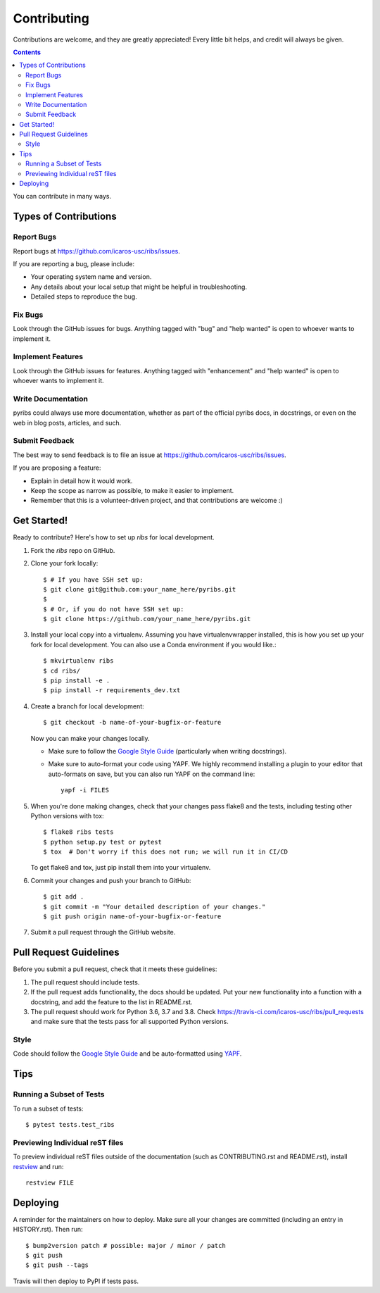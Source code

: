 ============
Contributing
============

Contributions are welcome, and they are greatly appreciated! Every little bit
helps, and credit will always be given.

.. contents ::

You can contribute in many ways.

Types of Contributions
----------------------

Report Bugs
~~~~~~~~~~~

Report bugs at https://github.com/icaros-usc/ribs/issues.

If you are reporting a bug, please include:

* Your operating system name and version.
* Any details about your local setup that might be helpful in troubleshooting.
* Detailed steps to reproduce the bug.

Fix Bugs
~~~~~~~~

Look through the GitHub issues for bugs. Anything tagged with "bug" and "help
wanted" is open to whoever wants to implement it.

Implement Features
~~~~~~~~~~~~~~~~~~

Look through the GitHub issues for features. Anything tagged with "enhancement"
and "help wanted" is open to whoever wants to implement it.

Write Documentation
~~~~~~~~~~~~~~~~~~~

pyribs could always use more documentation, whether as part of the
official pyribs docs, in docstrings, or even on the web in blog posts,
articles, and such.

Submit Feedback
~~~~~~~~~~~~~~~

The best way to send feedback is to file an issue at https://github.com/icaros-usc/ribs/issues.

If you are proposing a feature:

* Explain in detail how it would work.
* Keep the scope as narrow as possible, to make it easier to implement.
* Remember that this is a volunteer-driven project, and that contributions
  are welcome :)

Get Started!
------------

Ready to contribute? Here's how to set up `ribs` for local development.

1. Fork the `ribs` repo on GitHub.
2. Clone your fork locally::

    $ # If you have SSH set up:
    $ git clone git@github.com:your_name_here/pyribs.git
    $
    $ # Or, if you do not have SSH set up:
    $ git clone https://github.com/your_name_here/pyribs.git

3. Install your local copy into a virtualenv. Assuming you have virtualenvwrapper installed, this is how you set up your fork for local development. You can also use a Conda environment if you would like.::

    $ mkvirtualenv ribs
    $ cd ribs/
    $ pip install -e .
    $ pip install -r requirements_dev.txt

4. Create a branch for local development::

    $ git checkout -b name-of-your-bugfix-or-feature

   Now you can make your changes locally.

   * Make sure to follow the `Google Style Guide
     <https://google.github.io/styleguide/pyguide.html>`_ (particularly when
     writing docstrings).
   * Make sure to auto-format your code using YAPF. We highly recommend
     installing a plugin to your editor that auto-formats on save, but you can
     also run YAPF on the command line: ::

       yapf -i FILES

5. When you're done making changes, check that your changes pass flake8 and the
   tests, including testing other Python versions with tox::

    $ flake8 ribs tests
    $ python setup.py test or pytest
    $ tox  # Don't worry if this does not run; we will run it in CI/CD

   To get flake8 and tox, just pip install them into your virtualenv.

6. Commit your changes and push your branch to GitHub::

    $ git add .
    $ git commit -m "Your detailed description of your changes."
    $ git push origin name-of-your-bugfix-or-feature

7. Submit a pull request through the GitHub website.

Pull Request Guidelines
-----------------------

Before you submit a pull request, check that it meets these guidelines:

1. The pull request should include tests.
2. If the pull request adds functionality, the docs should be updated. Put
   your new functionality into a function with a docstring, and add the
   feature to the list in README.rst.
3. The pull request should work for Python 3.6, 3.7 and 3.8. Check
   https://travis-ci.com/icaros-usc/ribs/pull_requests and make sure that the
   tests pass for all supported Python versions.

Style
~~~~~

Code should follow the `Google Style Guide
<https://google.github.io/styleguide/pyguide.html>`_ and be auto-formatted using
`YAPF <https://github.com/google/yapf>`_.

Tips
----

Running a Subset of Tests
~~~~~~~~~~~~~~~~~~~~~~~~~

To run a subset of tests::

$ pytest tests.test_ribs

Previewing Individual reST files
~~~~~~~~~~~~~~~~~~~~~~~~~~~~~~~~

To preview individual reST files outside of the documentation (such as
CONTRIBUTING.rst and README.rst), install `restview
<https://pypi.org/project/restview/>`_ and run::

  restview FILE

Deploying
---------

A reminder for the maintainers on how to deploy.
Make sure all your changes are committed (including an entry in HISTORY.rst).
Then run::

$ bump2version patch # possible: major / minor / patch
$ git push
$ git push --tags

Travis will then deploy to PyPI if tests pass.
